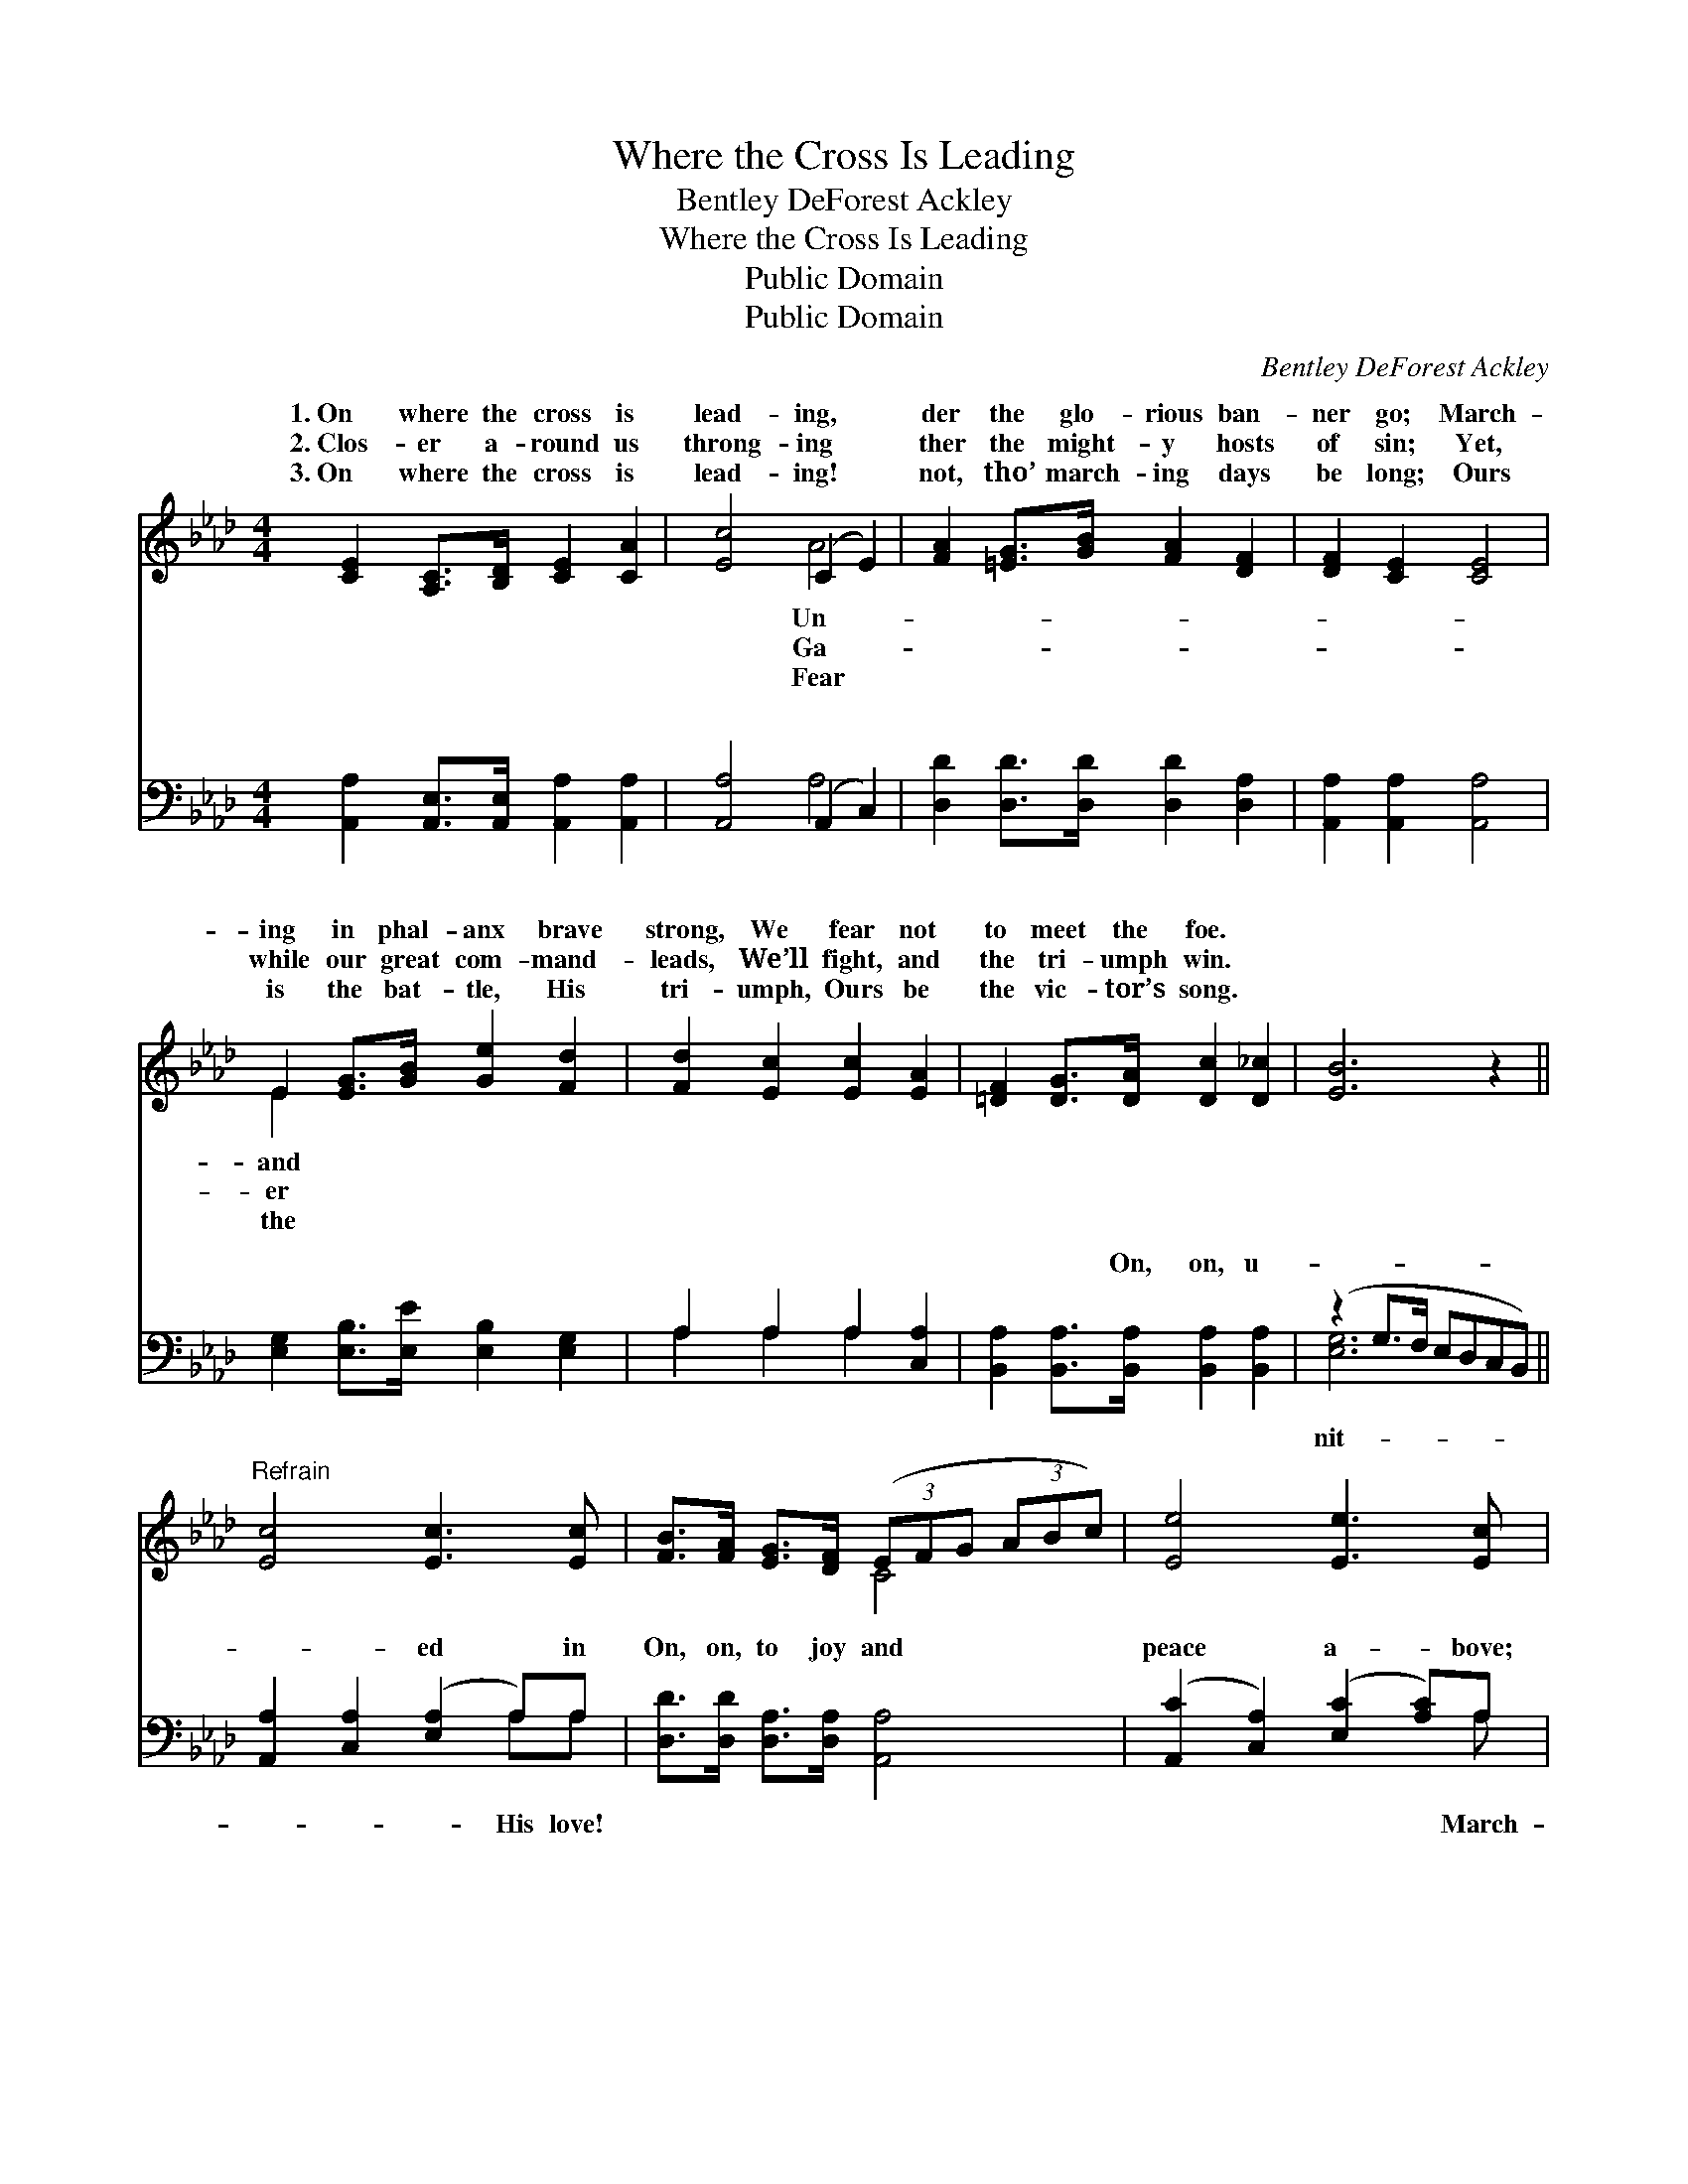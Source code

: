 X:1
T:Where the Cross Is Leading
T:Bentley DeForest Ackley
T:Where the Cross Is Leading
T:Public Domain
T:Public Domain
C:Bentley DeForest Ackley
Z:Public Domain
%%score ( 1 2 ) ( 3 4 )
L:1/8
M:4/4
K:Ab
V:1 treble 
V:2 treble 
V:3 bass 
V:4 bass 
V:1
 [CE]2 [A,C]>[B,D] [CE]2 [CA]2 | [Ec]4 (C2 E2) | [FA]2 [=EG]>[GB] [FA]2 [DF]2 | [DF]2 [CE]2 [CE]4 | %4
w: 1.~On where the cross is|lead- ing, *|der the glo- rious ban-|ner go; March-|
w: 2.~Clos- er a- round us|throng- ing *|ther the might- y hosts|of sin; Yet,|
w: 3.~On where the cross is|lead- ing! *|not, tho’ march- ing days|be long; Ours|
 E2 [EG]>[GB] [Ge]2 [Fd]2 | [Fd]2 [Ec]2 [Ec]2 [EA]2 | [=DF]2 [DG]>[DA] [Dc]2 [D_c]2 | [EB]6 z2 || %8
w: ing in phal- anx brave|strong, We fear not|to meet the foe. *||
w: while our great com- mand-|leads, We’ll fight, and|the tri- umph win. *||
w: is the bat- tle, His|tri- umph, Ours be|the vic- tor’s song. *||
"^Refrain" [Ec]4 [Ec]3 [Ec] | [FB]>[FA] [EG]>[DF] (3(EFG (3ABc) | [Ee]4 [Ee]3 [Ec] | %11
w: |||
w: |||
w: |||
 [CA]>[CA] [=DB]>[Dc] (3(EEF (3GAB) | [Ec]2 [Ec]>[Ec] [Ee]2 [Ee]2 | [FA]2 [FA]>[FB] [=Ec]2 [Ec]2 | %14
w: |||
w: |||
w: |||
 [Ed]2 [Ec]>[EB] [Ee]2 [FA]2 | [Ec]2 [DB]>[DB] [CA]4 |] %16
w: ||
w: ||
w: ||
V:2
 x8 | x4 A4 | x8 | x8 | E2 x6 | x8 | x8 | x8 || x8 | x4 C4 | x8 | x4 B4 | x8 | x8 | x8 | x8 |] %16
w: |Un-|||and||||||||||||
w: |Ga-|||er||||||||||||
w: |Fear|||the||||||||||||
V:3
 [A,,A,]2 [A,,E,]>[A,,E,] [A,,A,]2 [A,,A,]2 | [A,,A,]4 (A,,2 C,2) | %2
w: ~ ~ ~ ~ ~|~ ~ *|
 [D,D]2 [D,D]>[D,D] [D,D]2 [D,A,]2 | [A,,A,]2 [A,,A,]2 [A,,A,]4 | %4
w: ~ ~ ~ ~ ~|~ ~ ~|
 [E,G,]2 [E,B,]>[E,E] [E,B,]2 [E,G,]2 | A,2 A,2 A,2 [C,A,]2 | %6
w: ~ ~ ~ ~ ~|~ ~ ~ ~|
 [B,,A,]2 [B,,A,]>[B,,A,] [B,,A,]2 [B,,A,]2 | (z2 G,>F, E,D,C,B,,) || %8
w: ~ ~ On, on, u-||
 [A,,A,]2 [C,A,]2 ([E,A,]2 A,)A, | [D,D]>[D,D] [D,A,]>[D,A,] [A,,A,]4 | %10
w: * * ed * in|On, on, to joy and|
 ([A,,C]2 [C,A,]2) ([E,C]2 [A,C])A, | [F,A,]>[F,A,] [B,,A,]>[B,,A,] [E,G,]4 | %12
w: peace * a- * bove;|ing to- ge- ther, loy-|
 A,2 A,>A, [G,B,]2 [G,B,]2 | [F,C]2 [D,D]>[D,F,] [C,G,]2 [C,G,]2 | %14
w: al for- ev- er, Je-|ing— on for the King!|
 [B,,G,]2 [E,G,]>[D,G,] [C,A,]2 [D,A,]2 | [E,A,]2 [E,G,]>[E,G,] [A,,A,]4 |] %16
w: ||
V:4
 x8 | x4 A,4 | x8 | x8 | x8 | A,2 A,2 A,2 x2 | x8 | [E,G,]6 x2 || x6 A,A, | x8 | x7 A, | x8 | %12
w: |~||||~ ~ ~||nit-|His love!||March-||
 A,2 A,>A, x4 | x8 | x8 | x8 |] %16
w: sus is lead-||||


